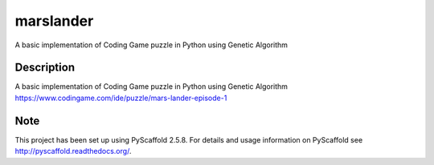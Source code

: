==========
marslander
==========


A basic implementation of Coding Game puzzle in Python using Genetic Algorithm



Description
===========

A basic implementation of Coding Game puzzle in Python using Genetic Algorithm
https://www.codingame.com/ide/puzzle/mars-lander-episode-1


Note
====

This project has been set up using PyScaffold 2.5.8. For details and usage
information on PyScaffold see http://pyscaffold.readthedocs.org/.
